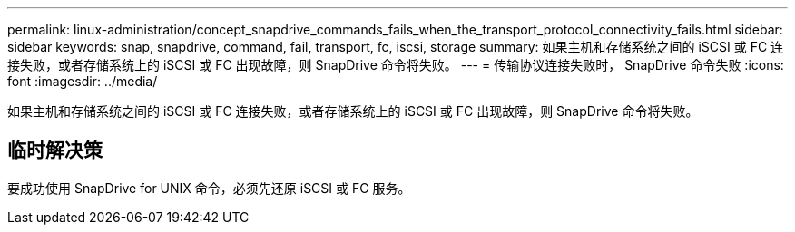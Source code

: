 ---
permalink: linux-administration/concept_snapdrive_commands_fails_when_the_transport_protocol_connectivity_fails.html 
sidebar: sidebar 
keywords: snap, snapdrive, command, fail, transport, fc, iscsi, storage 
summary: 如果主机和存储系统之间的 iSCSI 或 FC 连接失败，或者存储系统上的 iSCSI 或 FC 出现故障，则 SnapDrive 命令将失败。 
---
= 传输协议连接失败时， SnapDrive 命令失败
:icons: font
:imagesdir: ../media/


[role="lead"]
如果主机和存储系统之间的 iSCSI 或 FC 连接失败，或者存储系统上的 iSCSI 或 FC 出现故障，则 SnapDrive 命令将失败。



== 临时解决策

要成功使用 SnapDrive for UNIX 命令，必须先还原 iSCSI 或 FC 服务。
